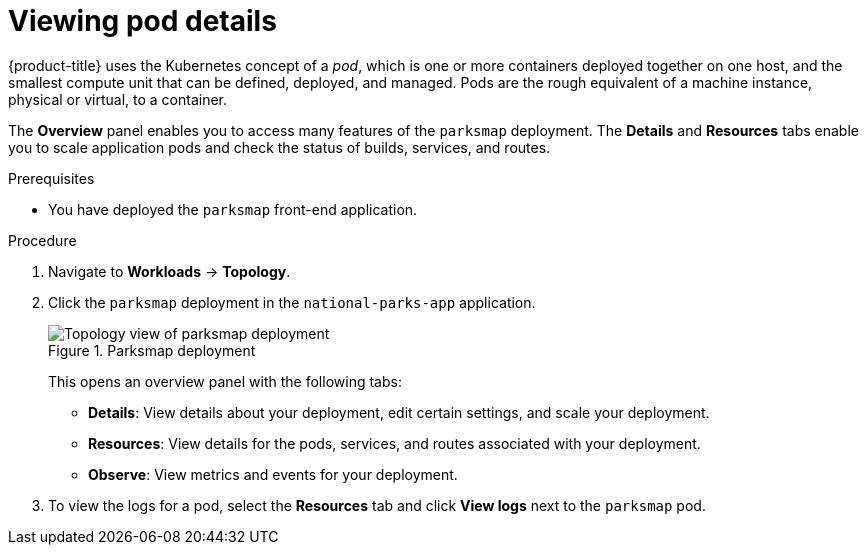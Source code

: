 // Module included in the following assemblies:
//
// * tutorials/dev-app-web-console.adoc

:_mod-docs-content-type: PROCEDURE
[id="getting-started-web-console-examining-pod_{context}"]
= Viewing pod details

{product-title} uses the Kubernetes concept of a _pod_, which is one or more containers deployed together on one host, and the smallest compute unit that can be defined, deployed, and managed.
Pods are the rough equivalent of a machine instance, physical or virtual, to a container.

The *Overview* panel enables you to access many features of the `parksmap` deployment. The *Details* and *Resources* tabs enable you to scale application pods and check the status of builds, services, and routes.

.Prerequisites

* You have deployed the `parksmap` front-end application.

.Procedure

. Navigate to *Workloads* -> *Topology*.
. Click the `parksmap` deployment in the `national-parks-app` application.
+

.Parksmap deployment
image::getting-started-examine-pod.png[Topology view of parksmap deployment]
+
This opens an overview panel with the following tabs:

** *Details*: View details about your deployment, edit certain settings, and scale your deployment.

** *Resources*: View details for the pods, services, and routes associated with your deployment.

** *Observe*: View metrics and events for your deployment.

. To view the logs for a pod, select the *Resources* tab and click *View logs* next to the `parksmap` pod.
